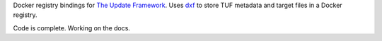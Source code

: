 Docker registry bindings for `The Update
Framework <http://theupdateframework.com/>`__. Uses
`dxf <https://github.com/davedoesdev/dxf>`__ to store TUF metadata and
target files in a Docker registry.

Code is complete. Working on the docs.

